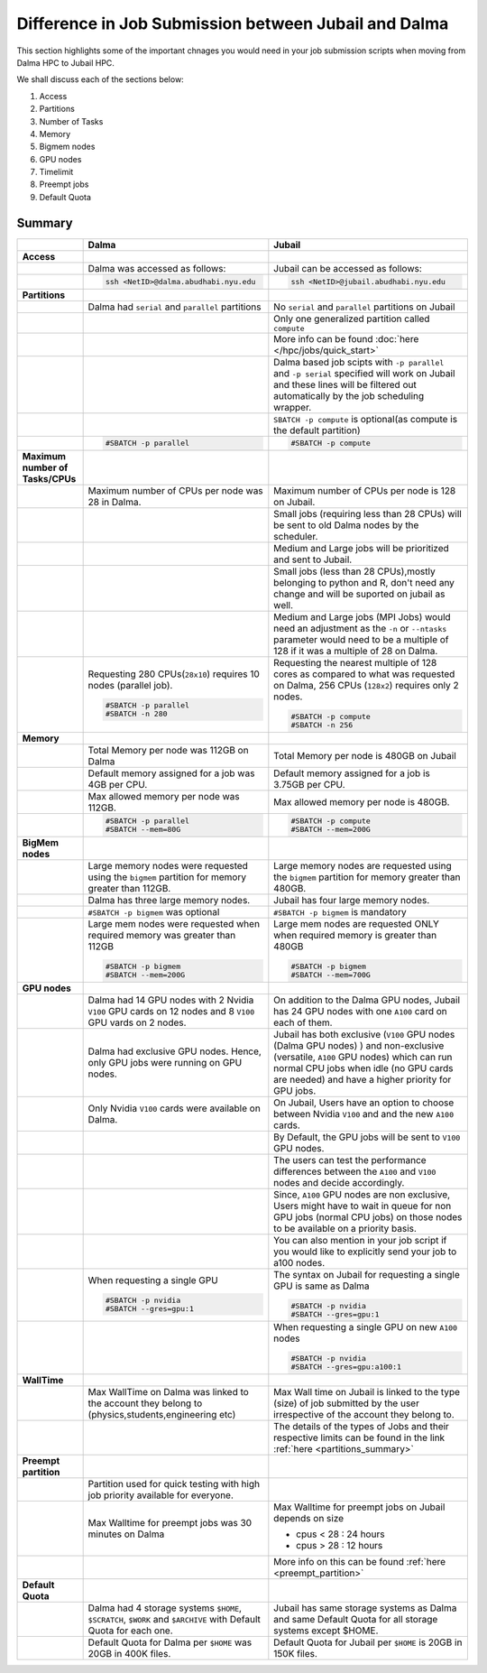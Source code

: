 Difference in Job Submission between Jubail and Dalma
=====================================================

This section highlights some of the important chnages you would need in your job submission scripts when moving from Dalma HPC to Jubail HPC. 

We shall discuss each of the sections below:

1. Access
2. Partitions
3. Number of Tasks
4. Memory
5. Bigmem nodes
6. GPU nodes
7. Timelimit 
8. Preempt jobs
9. Default Quota

Summary
-------
.. list-table:: 
    :widths: auto 
    :header-rows: 1

    * - 
      - **Dalma**
      - **Jubail**
    * - **Access**
      - 
      - 
    * - 
      - Dalma was accessed as follows:
      - Jubail can be accessed as follows:
    * -
      -
        .. code-block:: bash

          ssh <NetID>@dalma.abudhabi.nyu.edu

      -   
        .. code-block:: bash

          ssh <NetID>@jubail.abudhabi.nyu.edu
    
    * - **Partitions**
      - 
      - 
    * - 
      - Dalma had ``serial`` and ``parallel`` partitions 
      - No ``serial`` and ``parallel`` partitions on Jubail 
    * - 
      - 	
      - Only one generalized partition called ``compute``
    * - 
      - 
      - More info can be found :doc:`here </hpc/jobs/quick_start>` 
    * - 
      - 
      - Dalma based job scipts with ``-p parallel`` and ``-p serial`` specified will work on 
        Jubail and these lines will be filtered out automatically by the job scheduling wrapper.
    * -
      -
      - ``SBATCH -p compute`` is optional(as compute is the default partition)
    * -
      -
        .. code-block:: bash

          #SBATCH -p parallel

      -   
        .. code-block:: bash

          #SBATCH -p compute 

    * - **Maximum number of Tasks/CPUs**
      - 
      -  
    * -
      - Maximum number of CPUs per node was 28 in Dalma. 
      - Maximum number of CPUs per node is 128 on Jubail.
    * -
      - 
      - Small jobs (requiring less than 28 CPUs) will be sent to old Dalma nodes by the scheduler.
    * - 
      - 
      - Medium and Large jobs will be prioritized and sent to Jubail.
    * -
      -
      - Small jobs (less than 28 CPUs),mostly belonging to python and R, don't need any change and will be suported on jubail as well.
    * - 
      -
      - Medium and Large jobs (MPI Jobs) would need an adjustment as the ``-n`` or ``--ntasks`` parameter would need to be 
        a multiple of 128 if it was a multiple of 28 on Dalma.
    * -
      - Requesting 280 CPUs(``28x10``) requires 10 nodes (parallel job).

        .. code-block:: bash

          #SBATCH -p parallel
          #SBATCH -n 280  

      - Requesting the nearest multiple of 128 cores as compared to what was requested on Dalma, 256 CPUs (``128x2``) requires only 2 nodes.

        .. code-block:: bash

          #SBATCH -p compute
          #SBATCH -n 256 

    * - **Memory**
      -
      -
    * -
      - Total Memory per node was 112GB on Dalma
      - Total Memory per node is 480GB on Jubail
    * -
      - Default memory assigned for a job was 4GB per CPU.
      - Default memory assigned for a job is 3.75GB per CPU.
    * -
      - Max allowed memory per node was 112GB.
      - Max allowed memory per node is 480GB.
    * -
      - 
        .. code-block:: bash
          
          #SBATCH -p parallel
          #SBATCH --mem=80G

      - 
        .. code-block:: bash

          #SBATCH -p compute
          #SBATCH --mem=200G

    * - **BigMem nodes**
      -
      -
    * -
      - Large memory nodes were requested using the ``bigmem`` partition for memory greater than 112GB.
      - Large memory nodes are requested using the ``bigmem`` partition for memory greater than 480GB. 
    * -
      - Dalma has three large memory nodes.
      - Jubail has four large memory nodes.
    * - 
      - ``#SBATCH -p bigmem`` was optional
      - ``#SBATCH -p bigmem`` is mandatory
    * -
      - Large mem nodes were requested when required memory was greater than 112GB

        .. code-block:: bash

          #SBATCH -p bigmem
          #SBATCH --mem=200G

      - Large mem nodes are requested ONLY when required memory is greater than 480GB

        .. code-block:: bash

          #SBATCH -p bigmem  
          #SBATCH --mem=700G

    * - **GPU nodes**
      -
      -
    * -
      - Dalma had 14 GPU nodes with 2 Nvidia ``V100`` GPU cards on 12 nodes and 8 ``V100`` GPU vards on 2 nodes.
      - On addition to the Dalma GPU nodes, Jubail has 24 GPU nodes with one ``A100`` card on each of them.
    * -
      - Dalma had exclusive GPU nodes. Hence, only GPU jobs were running on GPU nodes.
      - Jubail has both exclusive (``V100`` GPU nodes (Dalma GPU nodes) ) and non-exclusive (versatile, ``A100`` GPU nodes) which can run normal CPU jobs when idle (no GPU cards are needed) and have a higher priority for GPU jobs.
    * -
      - Only Nvidia ``V100`` cards were available on Dalma.
      - On Jubail, Users have an option to choose between Nvidia ``V100`` and and the new ``A100`` cards.
    * -
      -
      - By Default, the GPU jobs will be sent to ``V100`` GPU nodes.
    * -
      -
      - The users can test the performance differences between the ``A100`` and ``V100`` nodes and decide accordingly.
    * -
      -
      - Since, ``A100`` GPU nodes are non exclusive, Users might have to wait in queue for non GPU jobs (normal CPU jobs) on those nodes to be available on a priority basis.
    * -
      -
      - You can also mention in your job script if you would like to explicitly send your job to a100 nodes.
    * -
      - When requesting a single GPU

        .. code-block:: bash

          #SBATCH -p nvidia
          #SBATCH --gres=gpu:1

      - The syntax on Jubail for requesting a single GPU is same as Dalma

        .. code-block:: bash

          #SBATCH -p nvidia
          #SBATCH --gres=gpu:1
    * -
      -
      - When requesting a single GPU on new ``A100`` nodes

        .. code-block:: bash

          #SBATCH -p nvidia
          #SBATCH --gres=gpu:a100:1

    * - **WallTime**
      -
      -
    * - 
      - Max WallTime on Dalma was linked to the account they belong to (physics,students,engineering etc)
      - Max Wall time on Jubail is linked to the type (size) of job submitted by the user irrespective of the account they belong to.
    * -
      -
      - The details of the types of Jobs and their respective limits can be found in the link :ref:`here <partitions_summary>`
    * - **Preempt partition**
      - 
      -
    * - 
      - Partition used for quick testing with high job priority available for everyone.
      -      
    * -
      - Max Walltime for preempt jobs was 30 minutes on Dalma
      - Max Walltime for preempt jobs on Jubail depends on size
        
        * cpus < 28 : 24 hours
        * cpus > 28 : 12 hours  
    * -
      -
      - More info on this can be found :ref:`here <preempt_partition>`
    * - **Default Quota**
      -
      -
    * - 
      - Dalma had 4 storage systems ``$HOME``, ``$SCRATCH``, ``$WORK`` and ``$ARCHIVE`` with Default Quota for each one.
      - Jubail has same storage systems as Dalma and same Default Quota for all storage systems except $HOME.
    * -
      - Default Quota for Dalma per ``$HOME`` was 20GB in 400K files.
      - Default Quota for Jubail per ``$HOME`` is 20GB in 150K files.

        
        




      

